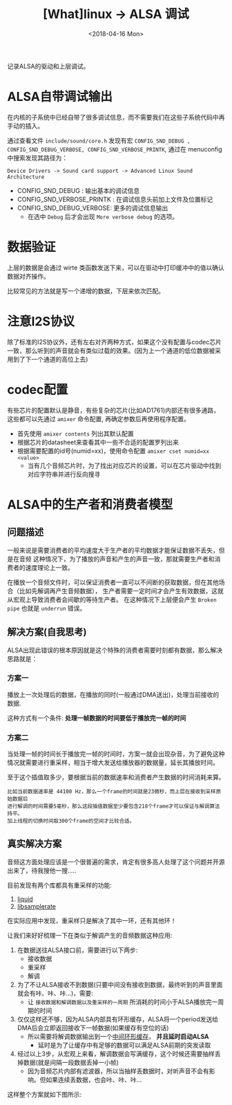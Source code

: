 #+TITLE: [What]linux -> ALSA 调试
#+DATE:  <2018-04-16 Mon> 
#+TAGS: driver
#+LAYOUT: post 
#+CATEGORIES: linux, driver, ALSA
#+NAME: <linux_driver_ALSA_debug.org>
#+OPTIONS: ^:nil 
#+OPTIONS: ^:{}

记录ALSA的驱动和上层调试。
#+BEGIN_HTML
<!--more-->
#+END_HTML
* ALSA自带调试输出
在内核的子系统中已经自带了很多调试信息，而不需要我们在这些子系统代码中再手动的插入。

通过查看文件 =include/sound/core.h= 发现有宏 =CONFIG_SND_DEBUG , CONFIG_SND_DEBUG_VERBOSE, CONFIG_SND_VERBOSE_PRINTK=, 通过在 menuconfig 中搜索发现其路径为：
#+begin_example
Device Drivers -> Sound card support -> Advanced Linux Sound Architecture 
#+end_example
- CONFIG_SND_DEBUG : 输出基本的调试信息
- CONFIG_SND_VERBOSE_PRINTK : 在调试信息头前加上文件及位置标记
- CONFIG_SND_DEBUG_VERBOSE: 更多的调试信息输出
  + 在选中 =Debug= 后才会出现 =More verbose debug= 的选项。
* 数据验证
上层的数据是会通过 wirte 类函数发送下来，可以在驱动中打印缓冲中的值以确认数据对齐操作。

比较常见的方法就是写一个递增的数据，下层来依次匹配。
* 注意I2S协议
除了标准的I2S协议外，还有左右对齐两种方式，如果这个没有配置与codec芯片一致，那么听到的声音就会有类似过载的效果。(因为上一个通道的低位数据被采用到了下一个通道的高位上去)
* codec配置
有些芯片的配置默认是静音，有些复杂的芯片(比如AD1761)内部还有很多通路，这些都可以先通过 =amixer= 命令配置, 再确定参数后再使用程序配置。
- 首先使用 =amixer contents= 列出其默认配置
- 根据芯片的datasheet来查看其中一些不合适的配置罗列出来
- 根据需要配置的id号(numid=xx)，使用命令配置 =amixer cset numid=xx <value>= 
  + 当有几个音频芯片时，为了找出对应芯片的设置，可以在芯片驱动中找到对应字符串并进行反向搜寻
* ALSA中的生产者和消费者模型
** 问题描述
一般来说是需要消费者的平均速度大于生产者的平均数据才能保证数据不丢失，但是在音频
这种情况下，为了播放的声音和产生的声音一致，那就需要生产者和消费者的速度理论上一致。

在播放一个音频文件时，可以保证消费者一直可以不间断的获取数据，但在其他场合（比如先解调再产生音频数据），
生产者需要一定时间才会产生有效数据，这就从宏观上导致消费者会间歇的等待生产者。
在这种情况下上层便会产生 =Broken pipe= 也就是 =underrun= 错误。
** 解决方案(自我思考)
ALSA出现此错误的根本原因就是这个特殊的消费者需要时刻都有数据，那么解决思路就是：
*** 方案一
播放上一次处理后的数据，在播放的同时(一般通过DMA送出)，处理当前接收的数据.

这种方式有一个条件: *处理一帧数据的时间要低于播放完一帧的时间*
*** 方案二
当处理一帧的时间长于播放完一帧的时间时，方案一就会出现杂音，为了避免这种情况就需要进行重采样，相当于增大发送给播放器的数据量，延长其播放时间。

至于这个插值取多少，要根据当前的数据速率和消费者产生数据的时间消耗来算。
#+BEGIN_EXAMPLE
  比如当前数据速率是 44100 Hz，那么一个frame的时间就是23微秒，而上层在接收到采样原始数据后
  进行解调的时间需要5毫秒，那么这段插值数据至少要包含218个frame才可以保证与解调算法持平。
  加上线程的切换时间取300个frame的空间才比较合适。
#+END_EXAMPLE
** 真实解决方案
音频这方面处理应该是一个很普遍的需求，肯定有很多高人处理了这个问题并开源出来了，待我搜他一搜.....

目前发现有两个库都具有重采样的功能:
1. [[http://liquidsdr.org/doc/resamp/][liquid]]
2. [[https://github.com/erikd/libsamplerate][libsamplerate]]

在实际应用中发现，重采样只是解决了其中一环，还有其他环！

让我们来好好梳理一下在类似于解调产生的音频数据这种应用:
1. 在数据送往ALSA接口前，需要进行以下两步:
  - 接收数据
  - 重采样
  - 解调
2. 为了不让ALSA接收不到数据(只要中间没有接收到数据，最终听到的声音里面就会有咔、咔、咔...)，需要:
  - 让 =接收数据和解调数据以及重采样的一周期= 所消耗的时间小于ALSA播放完一周期的时间
3. 仅仅这样还不够，因为ALSA内部具有环形缓存，ALSA将一个period发送给DMA后会立即返回接收下一帧数据(如果缓存有空位的话)
  - 所以需要将解调数据输出到一个[[https://github.com/KcMeterCEC/common_code/tree/master/c/data_structure/ring_buffer][中间环形缓存]]， *并且延时启动ALSA*
    + 延时是为了让缓存中有足够的数据可以满足ALSA前期的突发读取
4. 经过以上3步，从宏观上来看，解调数据会写满缓存，这个时候还需要抽样丢掉数据(就是间隔一段数据丢掉一小帧)
  - 因为音频芯片内部有滤波器，所以当抽样丢数据时，对听声音不会有影响。但如果连续丢数据，也会咔、咔、咔...

这样整个方案就如下图所示:
[[./audio_play.jpg]]

